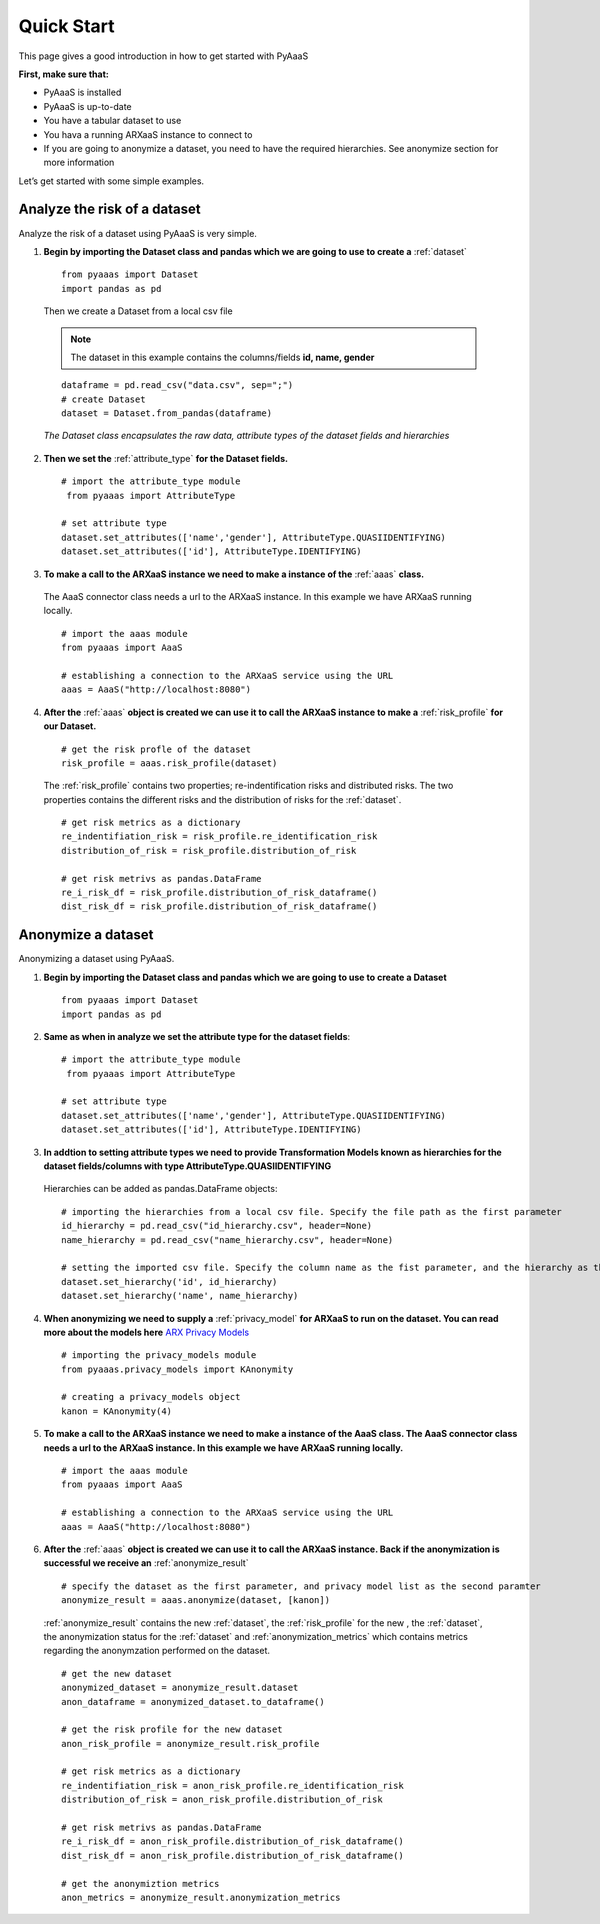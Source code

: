 .. _quick-start:


Quick Start
===========

This page gives a good introduction in how to get started with PyAaaS

**First, make sure that:**

- PyAaaS is installed
- PyAaaS is up-to-date
- You have a tabular dataset to use
- You hava a running ARXaaS instance to connect to
- If you are going to anonymize a dataset, you need to have the required hierarchies. See anonymize section for more information

Let’s get started with some simple examples.

Analyze the risk of a dataset
-----------------------------
Analyze the risk of a dataset using PyAaaS is very simple.

1. **Begin by importing the Dataset class and pandas which we are going to use to create a** :ref:`dataset` ::

    from pyaaas import Dataset
    import pandas as pd

 Then we create a Dataset from a local csv file

 .. note:: The dataset in this example contains the columns/fields **id, name, gender**

 ::

    dataframe = pd.read_csv("data.csv", sep=";")
    # create Dataset
    dataset = Dataset.from_pandas(dataframe)

 *The Dataset class encapsulates the raw data, attribute types of the dataset fields and hierarchies*

2. **Then we set the**  :ref:`attribute_type` **for the Dataset fields.** ::

    # import the attribute_type module
     from pyaaas import AttributeType

    # set attribute type
    dataset.set_attributes(['name','gender'], AttributeType.QUASIIDENTIFYING)
    dataset.set_attributes(['id'], AttributeType.IDENTIFYING)

3. **To make a call to the ARXaaS instance we need to make a instance of the** :ref:`aaas` **class.**

 The AaaS connector class needs a url to the ARXaaS instance. In this example we have ARXaaS running locally. ::

    # import the aaas module
    from pyaaas import AaaS

    # establishing a connection to the ARXaaS service using the URL
    aaas = AaaS("http://localhost:8080")

4. **After the** :ref:`aaas` **object is created we can use it to call the ARXaaS instance to make a** :ref:`risk_profile` **for our Dataset.** ::

    # get the risk profle of the dataset
    risk_profile = aaas.risk_profile(dataset)



 The :ref:`risk_profile` contains two properties; re-indentification risks and distributed risks.
 The two properties contains the different risks and the distribution of risks for the :ref:`dataset`. ::

    # get risk metrics as a dictionary
    re_indentifiation_risk = risk_profile.re_identification_risk
    distribution_of_risk = risk_profile.distribution_of_risk

    # get risk metrivs as pandas.DataFrame
    re_i_risk_df = risk_profile.distribution_of_risk_dataframe()
    dist_risk_df = risk_profile.distribution_of_risk_dataframe()




Anonymize a dataset
-----------------------------
Anonymizing a dataset using PyAaaS.

1. **Begin by importing the Dataset class and pandas which we are going to use to create a Dataset** ::

        from pyaaas import Dataset
        import pandas as pd


2. **Same as when in analyze we set the attribute type for the dataset fields**::

    # import the attribute_type module
     from pyaaas import AttributeType

    # set attribute type
    dataset.set_attributes(['name','gender'], AttributeType.QUASIIDENTIFYING)
    dataset.set_attributes(['id'], AttributeType.IDENTIFYING)

3. **In addtion to setting attribute types we need to provide Transformation Models known as hierarchies for the dataset fields/columns with type AttributeType.QUASIIDENTIFYING**
 Hierarchies can be added as pandas.DataFrame objects::

    # importing the hierarchies from a local csv file. Specify the file path as the first parameter
    id_hierarchy = pd.read_csv("id_hierarchy.csv", header=None)
    name_hierarchy = pd.read_csv("name_hierarchy.csv", header=None)

    # setting the imported csv file. Specify the column name as the fist parameter, and the hierarchy as the second parameter
    dataset.set_hierarchy('id', id_hierarchy)
    dataset.set_hierarchy('name', name_hierarchy)


4. **When anonymizing we need to supply a** :ref:`privacy_model` **for ARXaaS to run on the dataset. You can read more about the models here** `ARX Privacy Models <https://arx.deidentifier.org/overview/privacy-criteria/>`_ ::

    # importing the privacy_models module
    from pyaaas.privacy_models import KAnonymity

    # creating a privacy_models object
    kanon = KAnonymity(4)

5. **To make a call to the ARXaaS instance we need to make a instance of the AaaS class. The AaaS connector class needs a url to the ARXaaS instance. In this example we have ARXaaS running locally.** ::


    # import the aaas module
    from pyaaas import AaaS

    # establishing a connection to the ARXaaS service using the URL
    aaas = AaaS("http://localhost:8080")

6. **After the** :ref:`aaas` **object is created we can use it to call the ARXaaS instance. Back if the anonymization is successful we receive an** :ref:`anonymize_result` ::


    # specify the dataset as the first parameter, and privacy model list as the second paramter
    anonymize_result = aaas.anonymize(dataset, [kanon])

 :ref:`anonymize_result` contains the new :ref:`dataset`, the :ref:`risk_profile` for the new , the :ref:`dataset`,
 the anonymization status for the :ref:`dataset` and :ref:`anonymization_metrics` which contains metrics regarding the anonymzation performed on the dataset.

 ::

    # get the new dataset
    anonymized_dataset = anonymize_result.dataset
    anon_dataframe = anonymized_dataset.to_dataframe()

    # get the risk profile for the new dataset
    anon_risk_profile = anonymize_result.risk_profile

    # get risk metrics as a dictionary
    re_indentifiation_risk = anon_risk_profile.re_identification_risk
    distribution_of_risk = anon_risk_profile.distribution_of_risk

    # get risk metrivs as pandas.DataFrame
    re_i_risk_df = anon_risk_profile.distribution_of_risk_dataframe()
    dist_risk_df = anon_risk_profile.distribution_of_risk_dataframe()

    # get the anonymiztion metrics
    anon_metrics = anonymize_result.anonymization_metrics
